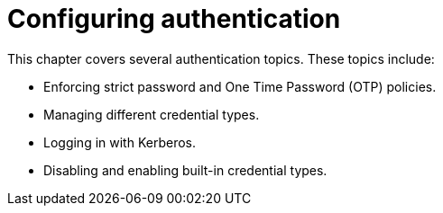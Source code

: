 [id="configuring-authentication_{context}"]
= Configuring authentication

This chapter covers several authentication topics. These topics include:

* Enforcing strict password and One Time Password (OTP) policies.
* Managing different credential types.
* Logging in with Kerberos.
* Disabling and enabling built-in credential types.
